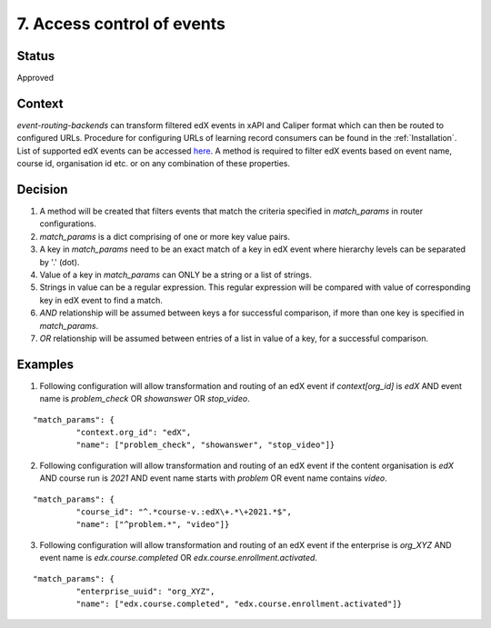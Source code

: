 7. Access control of events
###########################

Status
------

Approved

Context
-------

`event-routing-backends` can transform filtered edX events in xAPI and Caliper format which can then be routed to configured URLs. Procedure for configuring URLs of learning record consumers can be found in the :ref:`Installation`. List of supported edX events can be accessed `here`_. A method is required to filter edX events based on event name, course id, organisation id etc. or on any combination of these properties.

Decision
--------

#. A method will be created that filters events that match the criteria specified in `match_params` in router configurations.

#. `match_params` is a dict comprising of one or more key value pairs.

#. A key in `match_params` need to be an exact match of a key in edX event where hierarchy levels can be separated by '.' (dot).

#. Value of a key in `match_params` can ONLY be a string or a list of strings.

#. Strings in value can be a regular expression. This regular expression will be compared with value of corresponding key in edX event to find a match.

#. `AND` relationship will be assumed between keys a for successful comparison, if more than one key is specified in `match_params`.

#. `OR` relationship will be assumed between entries of a list in value of a key, for a successful comparison.

Examples
--------

1. Following configuration will allow transformation and routing of an edX event if `context[org_id]` is `edX` AND event name is `problem_check` OR `showanswer` OR `stop_video`.

::

    "match_params": {
             "context.org_id": "edX",
             "name": ["problem_check", "showanswer", "stop_video"]}

2. Following configuration will allow transformation and routing of an edX event if the content organisation is `edX` AND course run is `2021` AND event name starts with `problem` OR event name contains `video`.

::

    "match_params": {
             "course_id": "^.*course-v.:edX\+.*\+2021.*$",
             "name": ["^problem.*", "video"]}

3. Following configuration will allow transformation and routing of an edX event if the enterprise is `org_XYZ` AND event name is `edx.course.completed` OR `edx.course.enrollment.activated`.

::

    "match_params": {
             "enterprise_uuid": "org_XYZ",
             "name": ["edx.course.completed", "edx.course.enrollment.activated"]}

.. _here: ../event-mapping/Supported_events.rst
